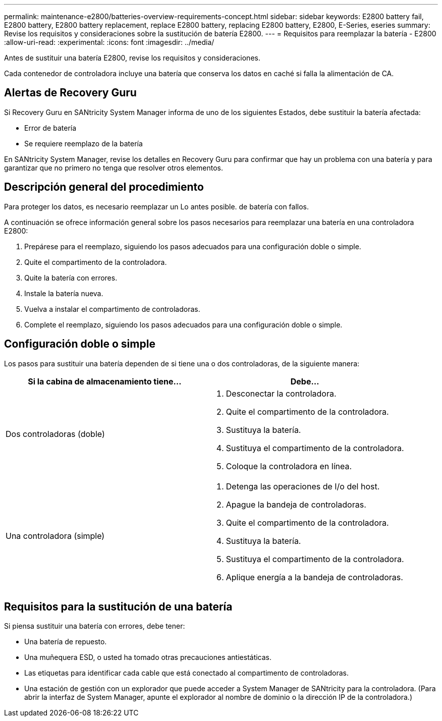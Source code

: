---
permalink: maintenance-e2800/batteries-overview-requirements-concept.html 
sidebar: sidebar 
keywords: E2800 battery fail, E2800 battery, E2800 battery replacement, replace E2800 battery, replacing E2800 battery, E2800, E-Series, eseries 
summary: Revise los requisitos y consideraciones sobre la sustitución de batería E2800. 
---
= Requisitos para reemplazar la batería - E2800
:allow-uri-read: 
:experimental: 
:icons: font
:imagesdir: ../media/


[role="lead"]
Antes de sustituir una batería E2800, revise los requisitos y consideraciones.

Cada contenedor de controladora incluye una batería que conserva los datos en caché si falla la alimentación de CA.



== Alertas de Recovery Guru

Si Recovery Guru en SANtricity System Manager informa de uno de los siguientes Estados, debe sustituir la batería afectada:

* Error de batería
* Se requiere reemplazo de la batería


En SANtricity System Manager, revise los detalles en Recovery Guru para confirmar que hay un problema con una batería y para garantizar que no primero no tenga que resolver otros elementos.



== Descripción general del procedimiento

Para proteger los datos, es necesario reemplazar un Lo antes posible. de batería con fallos.

A continuación se ofrece información general sobre los pasos necesarios para reemplazar una batería en una controladora E2800:

. Prepárese para el reemplazo, siguiendo los pasos adecuados para una configuración doble o simple.
. Quite el compartimento de la controladora.
. Quite la batería con errores.
. Instale la batería nueva.
. Vuelva a instalar el compartimento de controladoras.
. Complete el reemplazo, siguiendo los pasos adecuados para una configuración doble o simple.




== Configuración doble o simple

Los pasos para sustituir una batería dependen de si tiene una o dos controladoras, de la siguiente manera:

|===
| Si la cabina de almacenamiento tiene... | Debe... 


 a| 
Dos controladoras (doble)
 a| 
. Desconectar la controladora.
. Quite el compartimento de la controladora.
. Sustituya la batería.
. Sustituya el compartimento de la controladora.
. Coloque la controladora en línea.




 a| 
Una controladora (simple)
 a| 
. Detenga las operaciones de I/o del host.
. Apague la bandeja de controladoras.
. Quite el compartimento de la controladora.
. Sustituya la batería.
. Sustituya el compartimento de la controladora.
. Aplique energía a la bandeja de controladoras.


|===


== Requisitos para la sustitución de una batería

Si piensa sustituir una batería con errores, debe tener:

* Una batería de repuesto.
* Una muñequera ESD, o usted ha tomado otras precauciones antiestáticas.
* Las etiquetas para identificar cada cable que está conectado al compartimento de controladoras.
* Una estación de gestión con un explorador que puede acceder a System Manager de SANtricity para la controladora. (Para abrir la interfaz de System Manager, apunte el explorador al nombre de dominio o la dirección IP de la controladora.)

